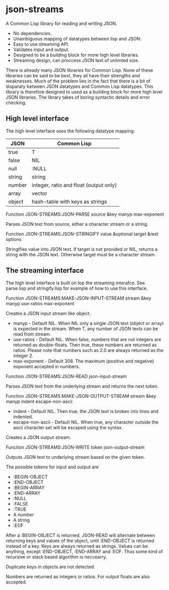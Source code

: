 * json-streams

A Common Lisp library for reading and writing JSON.

- No dependencies.
- Unambiguous mapping of datatypes between lisp and JSON.
- Easy to use streaming API.
- Validates input and output.
- Designed to be a building block for more high level libraries.
- Streaming design, can proccess JSON text of unlimted size.

There is already many JSON libraries for Common Lisp.  None of these
libraries can be said to be best, they all have their strengths and
weaknesses.  Much of the problem lies in the fact that there is a bit
of disparaty between JSON datatypes and Common Lisp datatypes.  This
library is therefore designed to used as a building block for more
high level JSON libraries.  The library takes of boring syntactic
details and error checking.


** High level interface

The high level interface uses the following datatype mapping:

| JSON   | Common Lisp                            |
|--------+----------------------------------------|
| true   | T                                      |
| false  | NIL                                    |
| null   | :NULL                                  |
| string | string                                 |
| number | integer, ratio and float (output only) |
| array  | vector                                 |
| object | hash-table with keys as strings        |

Function
JSON-STREAMS:JSON-PARSE source &key manyp max-exponent

Parses JSON text from source, either a character stream or a string.

Function
JSON-STREAMS:JSON-STRINGIFY value &optional target &rest options

Stringifies value into JSON text. If target is not provided or NIL,
returns a string with the JSON text. Otherwise target must be a
character stream.


** The streaming interface

The high level interface is built on top the streaming interafce.  See
parse.lisp and stringify.lisp for example of how to use this
interface.

Function
JSON-STREAMS:MAKE-JSON-INPUT-STREAM stream &key manyp use-ratios max-exponent

Creates a JSON input stream like object.

- manyp - Default NIL.  When NIL only a single JSON text (object or
  array) is expected in the stream.  When T, any number of JSON texts
  can be read from stream.
- use-ratios - Default NIL.  When false, numbers that are not integers
  are returned as double-floats.  Then true, these numbers are
  returned as ratios.  Please note that numbers such as 2.0 are always
  returned as the integer 2.
- max-exponent - Default 308.  The maximum (positive and negative)
  exponent accepted in numbers.

Function
JSON-STREAMS:JSON-READ json-input-stream

Parses JSON text from the underlying stream and returns the next
token.

Function
JSON-STREAMS:MAKE-JSON-OUTPUT-STREAM stream &key manyp indent escape-non-ascii

- indent - Default NIL. Then true, the JSON text is broken into lines
  and indented.
- escape-non-ascii - Default NIL. When true, any character outside the
  ascii character set will be escaped using the \uXXXX syntax.

Creates a JSON output stream.

Function
JSON-STREAMS:JSON-WRITE token json-output-stream

Outputs JSON text to underlying stream based on the given token.

The possible tokens for input and output are

- :BEGIN-OBJECT
- :END-OBJECT
- :BEGIN-ARRAY
- :END-ARRAY
- :NULL
- :FALSE
- :TRUE
- A number
- A string
- :EOF

After a :BEGIN-OBJECT is returned, JSON-READ will alternate between
returning keys and values of the object, until :END-OBJECT is returned
instead of a key.  Keys are always returned as strings.  Values can be
anything, except :END-OBJECT, :END-ARRAY and :EOF.  Thus some kind of
recursive or stack based algorithm is neccearry.

Duplicate keys in objects are not detected.

Numbers are returned as integers or ratios. For output floats are also
accepted.
